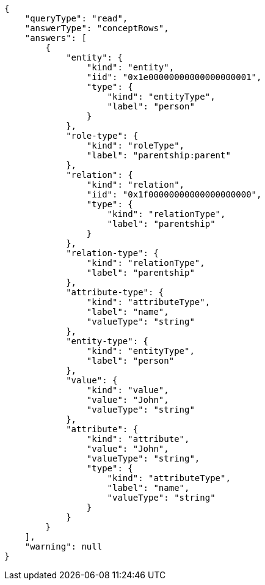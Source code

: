 [source,json]
----
{
    "queryType": "read",
    "answerType": "conceptRows",
    "answers": [
        {
            "entity": {
                "kind": "entity",
                "iid": "0x1e00000000000000000001",
                "type": {
                    "kind": "entityType",
                    "label": "person"
                }
            },
            "role-type": {
                "kind": "roleType",
                "label": "parentship:parent"
            },
            "relation": {
                "kind": "relation",
                "iid": "0x1f00000000000000000000",
                "type": {
                    "kind": "relationType",
                    "label": "parentship"
                }
            },
            "relation-type": {
                "kind": "relationType",
                "label": "parentship"
            },
            "attribute-type": {
                "kind": "attributeType",
                "label": "name",
                "valueType": "string"
            },
            "entity-type": {
                "kind": "entityType",
                "label": "person"
            },
            "value": {
                "kind": "value",
                "value": "John",
                "valueType": "string"
            },
            "attribute": {
                "kind": "attribute",
                "value": "John",
                "valueType": "string",
                "type": {
                    "kind": "attributeType",
                    "label": "name",
                    "valueType": "string"
                }
            }
        }
    ],
    "warning": null
}
----
